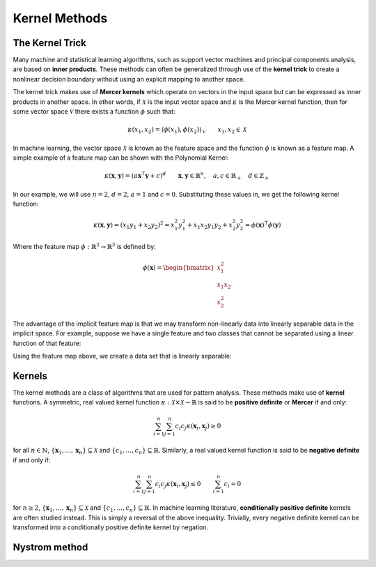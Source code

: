 ==============
Kernel Methods
==============
----------------
The Kernel Trick
----------------

Many machine and statistical learning algorithms, such as support vector 
machines and principal components analysis, are based on **inner products**. These 
methods can often be generalized through use of the **kernel trick** to create a
nonlinear decision boundary without using an explicit mapping to another space. 

The kernel trick makes use of **Mercer kernels** which operate on vectors in the
input space but can be expressed as inner products in another space. In other
words, if :math:`\mathcal{X}` is the input vector space and :math:`\kappa` is
the Mercer kernel function, then for some vector space :math:`\mathcal{V}` there
exists a function :math:`\phi` such that:

.. math::

    \kappa(x_1, x_2) 
    = \left\langle \phi(x_1), \phi(x_2)\right\rangle_{\mathcal{V}}
    \qquad x_1, x_2 \in \mathcal{X}

In machine learning, the vector space :math:`\mathcal{X}` is known as the
feature space and the function :math:`\phi` is known as a feature map. A simple 
example of a feature map can be shown with the Polynomial Kernel:

.. math::

    \kappa(\mathbf{x},\mathbf{y}) = (a\mathbf{x}^\intercal\mathbf{y} + c)^{d}
    \qquad \mathbf{x},\mathbf{y} \in \mathbb{R}^n, 
    \quad a, c \in \mathbb{R}_+
    \quad d \in \mathbb{Z}_+

In our example, we will use :math:`n=2`, :math:`d=2`, :math:`a=1` and
:math:`c=0`. Substituting these values in, we get the following kernel
function:

.. math::

    \kappa(\mathbf{x},\mathbf{y}) = \left(x_1 y_1 + x_2 y_2\right)^2
    = x_1^2 y_1^2 + x_1 x_2 y_1 y_2 + x_2^2 y_2^2
    = \phi(\mathbf{x})^\intercal\phi(\mathbf{y})

Where the feature map :math:`\phi : \mathbb{R}^2 \rightarrow \mathbb{R}^3` is
defined by:

.. math::

    \phi(\mathbf{x}) = 
    \begin{bmatrix}
        x_1^2 \\
        x_1 x_2 \\
        x_2^2
    \end{bmatrix}

The advantage of the implicit feature map is that we may transform non-linearly
data into linearly separable data in the implicit space. For example, suppose 
we have a single feature and two classes that cannot be separated using a 
linear function of that feature:


Using the feature map above, we create a data set that is linearly separable:


-------
Kernels
-------

The kernel methods are a class of algorithms that are used for pattern analysis. These methods make
use of **kernel** functions. A symmetric, real valued kernel function 
:math:`\kappa: \mathcal{X} \times \mathcal{X} \rightarrow \mathbb{R}` is said to be **positive 
definite** or **Mercer** if and only:

.. math::

    \sum_{i=1}^n \sum_{j=1}^n c_i c_j \kappa(\mathbf{x}_i,\mathbf{x}_j) \geq 0

for all :math:`n \in \mathbb{N}`, :math:`\{\mathbf{x}_1, \dots, \mathbf{x}_n\} \subseteq \mathcal{X}`
and :math:`\{c_1, \dots, c_n\} \subseteq \mathbb{R}`. Similarly, a real valued kernel function
is said to be **negative definite** if and only if:

.. math::

    \sum_{i=1}^n \sum_{j=1}^n c_i c_j \kappa(\mathbf{x}_i,\mathbf{x}_j) \leq 0 \qquad \sum_{i=1}^n c_i = 0

for :math:`n \geq 2`, :math:`\{\mathbf{x}_1, \dots, \mathbf{x}_n\} \subseteq \mathcal{X}` and 
:math:`\{c_1, \dots, c_n\} \subseteq \mathbb{R}`. In machine learning literature, **conditionally
positive definite** kernels are often studied instead. This is simply a reversal of the above
inequality. Trivially, every negative definite kernel can be transformed into a conditionally
positive definite kernel by negation.


--------------
Nystrom method
--------------
